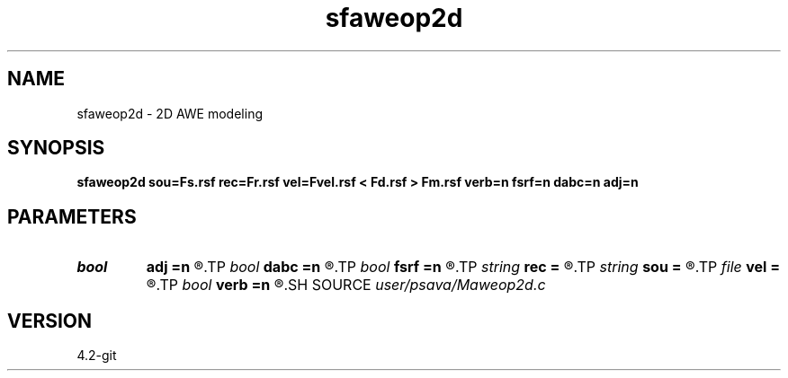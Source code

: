 .TH sfaweop2d 1  "APRIL 2023" Madagascar "Madagascar Manuals"
.SH NAME
sfaweop2d \- 2D AWE modeling 
.SH SYNOPSIS
.B sfaweop2d sou=Fs.rsf rec=Fr.rsf vel=Fvel.rsf < Fd.rsf > Fm.rsf verb=n fsrf=n dabc=n adj=n
.SH PARAMETERS
.PD 0
.TP
.I bool   
.B adj
.B =n
.R  [y/n]	adjoint flag
.TP
.I bool   
.B dabc
.B =n
.R  [y/n]	Absorbing BC
.TP
.I bool   
.B fsrf
.B =n
.R  [y/n]	free surface
.TP
.I string 
.B rec
.B =
.R  	auxiliary input file name
.TP
.I string 
.B sou
.B =
.R  	auxiliary input file name
.TP
.I file   
.B vel
.B =
.R  	auxiliary input file name
.TP
.I bool   
.B verb
.B =n
.R  [y/n]	verbosity
.SH SOURCE
.I user/psava/Maweop2d.c
.SH VERSION
4.2-git
